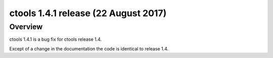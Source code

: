 .. _1.4.1:

ctools 1.4.1 release (22 August 2017)
=====================================

Overview
--------

ctools 1.4.1 is a bug fix for ctools release 1.4.

Except of a change in the documentation the code is identical to release 1.4.
